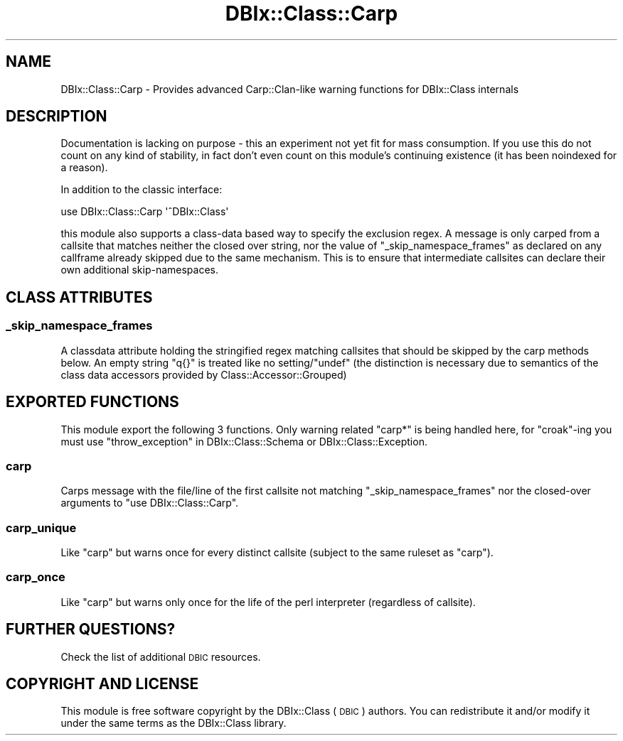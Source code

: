 .\" Automatically generated by Pod::Man 4.14 (Pod::Simple 3.42)
.\"
.\" Standard preamble:
.\" ========================================================================
.de Sp \" Vertical space (when we can't use .PP)
.if t .sp .5v
.if n .sp
..
.de Vb \" Begin verbatim text
.ft CW
.nf
.ne \\$1
..
.de Ve \" End verbatim text
.ft R
.fi
..
.\" Set up some character translations and predefined strings.  \*(-- will
.\" give an unbreakable dash, \*(PI will give pi, \*(L" will give a left
.\" double quote, and \*(R" will give a right double quote.  \*(C+ will
.\" give a nicer C++.  Capital omega is used to do unbreakable dashes and
.\" therefore won't be available.  \*(C` and \*(C' expand to `' in nroff,
.\" nothing in troff, for use with C<>.
.tr \(*W-
.ds C+ C\v'-.1v'\h'-1p'\s-2+\h'-1p'+\s0\v'.1v'\h'-1p'
.ie n \{\
.    ds -- \(*W-
.    ds PI pi
.    if (\n(.H=4u)&(1m=24u) .ds -- \(*W\h'-12u'\(*W\h'-12u'-\" diablo 10 pitch
.    if (\n(.H=4u)&(1m=20u) .ds -- \(*W\h'-12u'\(*W\h'-8u'-\"  diablo 12 pitch
.    ds L" ""
.    ds R" ""
.    ds C` ""
.    ds C' ""
'br\}
.el\{\
.    ds -- \|\(em\|
.    ds PI \(*p
.    ds L" ``
.    ds R" ''
.    ds C`
.    ds C'
'br\}
.\"
.\" Escape single quotes in literal strings from groff's Unicode transform.
.ie \n(.g .ds Aq \(aq
.el       .ds Aq '
.\"
.\" If the F register is >0, we'll generate index entries on stderr for
.\" titles (.TH), headers (.SH), subsections (.SS), items (.Ip), and index
.\" entries marked with X<> in POD.  Of course, you'll have to process the
.\" output yourself in some meaningful fashion.
.\"
.\" Avoid warning from groff about undefined register 'F'.
.de IX
..
.nr rF 0
.if \n(.g .if rF .nr rF 1
.if (\n(rF:(\n(.g==0)) \{\
.    if \nF \{\
.        de IX
.        tm Index:\\$1\t\\n%\t"\\$2"
..
.        if !\nF==2 \{\
.            nr % 0
.            nr F 2
.        \}
.    \}
.\}
.rr rF
.\" ========================================================================
.\"
.IX Title "DBIx::Class::Carp 3"
.TH DBIx::Class::Carp 3 "2018-01-29" "perl v5.34.0" "User Contributed Perl Documentation"
.\" For nroff, turn off justification.  Always turn off hyphenation; it makes
.\" way too many mistakes in technical documents.
.if n .ad l
.nh
.SH "NAME"
DBIx::Class::Carp \- Provides advanced Carp::Clan\-like warning functions for DBIx::Class internals
.SH "DESCRIPTION"
.IX Header "DESCRIPTION"
Documentation is lacking on purpose \- this an experiment not yet fit for
mass consumption. If you use this do not count on any kind of stability,
in fact don't even count on this module's continuing existence (it has
been noindexed for a reason).
.PP
In addition to the classic interface:
.PP
.Vb 1
\&  use DBIx::Class::Carp \*(Aq^DBIx::Class\*(Aq
.Ve
.PP
this module also supports a class-data based way to specify the exclusion
regex. A message is only carped from a callsite that matches neither the
closed over string, nor the value of \*(L"_skip_namespace_frames\*(R" as declared
on any callframe already skipped due to the same mechanism. This is to ensure
that intermediate callsites can declare their own additional skip-namespaces.
.SH "CLASS ATTRIBUTES"
.IX Header "CLASS ATTRIBUTES"
.SS "_skip_namespace_frames"
.IX Subsection "_skip_namespace_frames"
A classdata attribute holding the stringified regex matching callsites that
should be skipped by the carp methods below. An empty string \f(CW\*(C`q{}\*(C'\fR is treated
like no setting/\f(CW\*(C`undef\*(C'\fR (the distinction is necessary due to semantics of the
class data accessors provided by Class::Accessor::Grouped)
.SH "EXPORTED FUNCTIONS"
.IX Header "EXPORTED FUNCTIONS"
This module export the following 3 functions. Only warning related \f(CW\*(C`carp*\*(C'\fR
is being handled here, for \f(CW\*(C`croak\*(C'\fR\-ing you must use
\&\*(L"throw_exception\*(R" in DBIx::Class::Schema or DBIx::Class::Exception.
.SS "carp"
.IX Subsection "carp"
Carps message with the file/line of the first callsite not matching
\&\*(L"_skip_namespace_frames\*(R" nor the closed-over arguments to
\&\f(CW\*(C`use DBIx::Class::Carp\*(C'\fR.
.SS "carp_unique"
.IX Subsection "carp_unique"
Like \*(L"carp\*(R" but warns once for every distinct callsite (subject to the
same ruleset as \*(L"carp\*(R").
.SS "carp_once"
.IX Subsection "carp_once"
Like \*(L"carp\*(R" but warns only once for the life of the perl interpreter
(regardless of callsite).
.SH "FURTHER QUESTIONS?"
.IX Header "FURTHER QUESTIONS?"
Check the list of additional \s-1DBIC\s0 resources.
.SH "COPYRIGHT AND LICENSE"
.IX Header "COPYRIGHT AND LICENSE"
This module is free software copyright
by the DBIx::Class (\s-1DBIC\s0) authors. You can
redistribute it and/or modify it under the same terms as the
DBIx::Class library.
